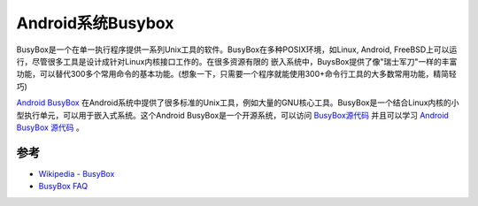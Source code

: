 .. _android_busybox:

===================
Android系统Busybox
===================

BusyBox是一个在单一执行程序提供一系列Unix工具的软件。BusyBox在多种POSIX环境，如Linux, Android, FreeBSD上可以运行，尽管很多工具是设计成针对Linux内核接口工作的。在很多资源有限的 嵌入系统中，BuysBox提供了像"瑞士军刀"一样的丰富功能，可以替代300多个常用命令的基本功能。(想象一下，只需要一个程序就能使用300+命令行工具的大多数常用功能，精简轻巧)

`Android BusyBox <https://play.google.com/store/apps/details?id=stericson.busybox&hl=en>`_ 在Android系统中提供了很多标准的Unix工具，例如大量的GNU核心工具。BusyBox是一个结合Linux内核的小型执行单元，可以用于嵌入式系统。这个Android BusyBox是一个开源系统，可以访问 `BusyBox源代码 <http://git.busybox.net/busybox/>`_ 并且可以学习 `Android BusyBox 源代码 <https://code.google.com/p/busybox-android/>`_ 。

参考
=========

- `Wikipedia - BusyBox <https://en.wikipedia.org/wiki/BusyBox>`_
- `BusyBox FAQ <https://busybox.net/FAQ.html>`_
